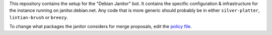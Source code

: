 This repository contains the setup for the "Debian Janitor" bot. It contains
the specific configuration & infrastructure for the instance running on
janitor.debian.net. Any code that is more generic should probably be
in either ``silver-platter``, ``lintian-brush`` or ``breezy``.

To change what packages the janitor considers for merge proposals,
edit the `policy file <policy.conf>`_.
